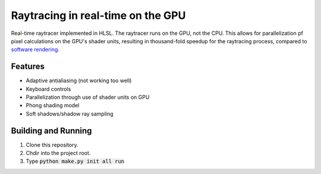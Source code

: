 Raytracing in real-time on the GPU
##################################

Real-time raytracer implemented in HLSL. The raytracer runs on the GPU, not the CPU. This allows for parallelization pf pixel calculations on the GPU's shader units, resulting in thousand-fold speedup for the raytracing process, compared to `software rendering <https://github.com/philiparvidsson/raytracing>`_.

Features
========

* Adaptive antialiasing (not working too well)
* Keyboard controls
* Parallelization through use of shader units on GPU
* Phong shading model
* Soft shadows/shadow ray sampling

.. image:: assets/images/image_2016-11-28_05-54-29.png

Building and Running
========

1. Clone this repository.
2. Chdir into the project root.
3. Type :code:`python make.py init all run`
